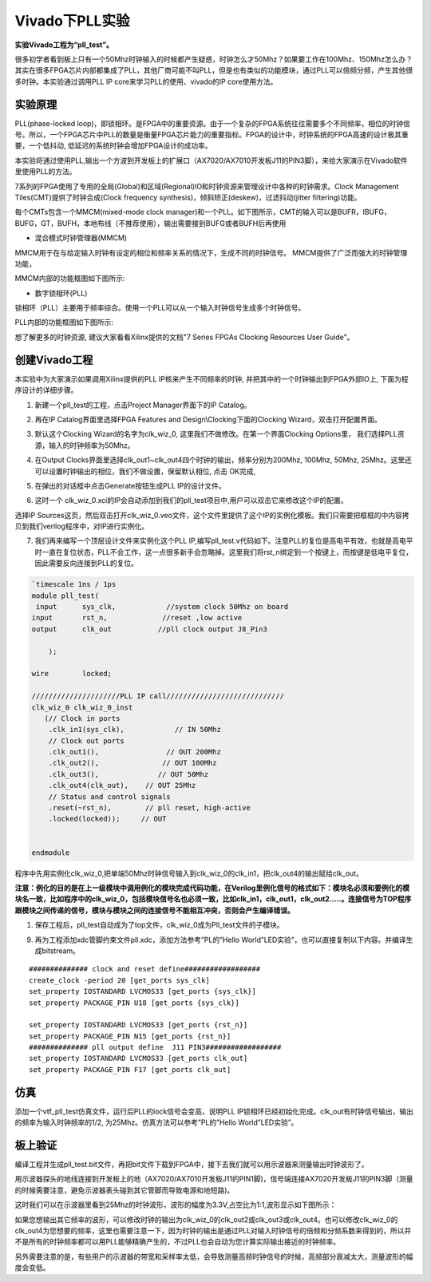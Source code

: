 Vivado下PLL实验
===================

**实验Vivado工程为“pll_test”。**

很多初学者看到板上只有一个50Mhz时钟输入的时候都产生疑惑，时钟怎么才50Mhz？如果要工作在100Mhz、150Mhz怎么办？
其实在很多FPGA芯片内部都集成了PLL，其他厂商可能不叫PLL，但是也有类似的功能模块，通过PLL可以倍频分频，产生其他很多时钟。本实验通过调用PLL IP core来学习PLL的使用、vivado的IP core使用方法。

实验原理 
---------

PLL(phase-locked
loop)，即锁相环。是FPGA中的重要资源。由于一个复杂的FPGA系统往往需要多个不同频率，相位的时钟信号。所以，一个FPGA芯片中PLL的数量是衡量FPGA芯片能力的重要指标。FPGA的设计中，时钟系统的FPGA高速的设计极其重要，一个低抖动,
低延迟的系统时钟会增加FPGA设计的成功率。

本实验将通过使用PLL,输出一个方波到开发板上的扩展口（AX7020/AX7010开发板J11的PIN3脚），来给大家演示在Vivado软件里使用PLL的方法。

7系列的FPGA使用了专用的全局(Global)和区域(Regional)IO和时钟资源来管理设计中各种的时钟需求。Clock
Management Tiles(CMT)提供了时钟合成(Clock frequency
synthesis)，倾斜矫正(deskew)，过滤抖动(jitter filtering)功能。

每个CMTs包含一个MMCM(mixed-mode clock manager)和一个PLL。如下图所示，CMT的输入可以是BUFR，IBUFG，BUFG，GT，BUFH，本地布线（不推荐使用），输出需要接到BUFG或者BUFH后再使用

.. image:: images/06_media/image1.png
      
-  混合模式时钟管理器(MMCM)

MMCM用于在与给定输入时钟有设定的相位和频率关系的情况下，生成不同的时钟信号。 MMCM提供了广泛而强大的时钟管理功能，

MMCM内部的功能框图如下图所示:

.. image:: images/06_media/image2.png
      
-  数字锁相环(PLL)

锁相环（PLL）主要用于频率综合。使用一个PLL可以从一个输入时钟信号生成多个时钟信号。

PLL内部的功能框图如下图所示:

.. image:: images/06_media/image3.png
      
想了解更多的时钟资源, 建议大家看看Xilinx提供的文档"7 Series FPGAs Clocking Resources User Guide"。

创建Vivado工程
--------------

本实验中为大家演示如果调用Xilinx提供的PLL IP核来产生不同频率的时钟,
并把其中的一个时钟输出到FPGA外部IO上, 下面为程序设计的详细步骤。

1) 新建一个pll_test的工程，点击Project Manager界面下的IP Catalog。

.. image:: images/06_media/image4.png
      
2) 再在IP Catalog界面里选择FPGA Features and Design\\Clocking下面的Clocking Wizard，双击打开配置界面。

.. image:: images/06_media/image5.png
      
3) 默认这个Clocking Wizard的名字为clk_wiz_0, 这里我们不做修改。在第一个界面Clocking Options里， 我们选择PLL资源，输入的时钟频率为50Mhz。

.. image:: images/06_media/image6.png
      
4) 在Output Clocks界面里选择clk_out1~clk_out4四个时钟的输出，频率分别为200Mhz, 100Mhz, 50Mhz, 25Mhz。这里还可以设置时钟输出的相位，我们不做设置，保留默认相位, 点击 OK完成,

.. image:: images/06_media/image7.png
      
5) 在弹出的对话框中点击Generate按钮生成PLL IP的设计文件。

.. image:: images/06_media/image8.png
      
6) 这时一个 clk_wiz_0.xci的IP会自动添加到我们的pll_test项目中,用户可以双击它来修改这个IP的配置。

.. image:: images/06_media/image9.png
      
选择IP Sources这页，然后双击打开clk_wiz_0.veo文件，这个文件里提供了这个IP的实例化模板。我们只需要把框框的中内容拷贝到我们verilog程序中，对IP进行实例化。

.. image:: images/06_media/image10.png
      
7) 我们再来编写一个顶层设计文件来实例化这个PLL IP,编写pll_test.v代码如下。注意PLL的复位是高电平有效，也就是高电平时一直在复位状态，PLL不会工作，这一点很多新手会忽略掉。这里我们将rst_n绑定到一个按键上，而按键是低电平复位，因此需要反向连接到PLL的复位。

.. code:: verilog

 `timescale 1ns / 1ps
 module pll_test(
  input      sys_clk,            //system clock 50Mhz on board
 input       rst_n,             //reset ,low active
 output      clk_out           //pll clock output J8_Pin3
 
     );
     
 wire        locked;
 
 /////////////////////PLL IP call////////////////////////////
 clk_wiz_0 clk_wiz_0_inst
    (// Clock in ports
     .clk_in1(sys_clk),            // IN 50Mhz
     // Clock out ports
     .clk_out1(),                // OUT 200Mhz
     .clk_out2(),               // OUT 100Mhz
     .clk_out3(),              // OUT 50Mhz
     .clk_out4(clk_out),    // OUT 25Mhz	 
     // Status and control signals	 
     .reset(~rst_n),        // pll reset, high-active
     .locked(locked));     // OUT
 
 
 endmodule

程序中先用实例化clk_wiz_0,把单端50Mhz时钟信号输入到clk_wiz_0的clk_in1，把clk_out4的输出赋给clk_out。

**注意：例化的目的是在上一级模块中调用例化的模块完成代码功能，在Verilog里例化信号的格式如下：模块名必须和要例化的模块名一致，比如程序中的clk_wiz_0，包括模块信号名也必须一致，比如clk_in1，clk_out1，clk_out2.....。连接信号为TOP程序跟模块之间传递的信号，模块与模块之间的连接信号不能相互冲突，否则会产生编译错误。**

.. image:: images/06_media/image11.png
      
1) 保存工程后，pll_test自动成为了top文件，clk_wiz_0成为Pll_test文件的子模块。

.. image:: images/06_media/image12.png
      
9) 再为工程添加xdc管脚约束文件pll.xdc，添加方法参考”PL的”Hello World”LED实验”，也可以直接复制以下内容。并编译生成bitstream。

::

 ############## clock and reset define##################
 create_clock -period 20 [get_ports sys_clk]
 set_property IOSTANDARD LVCMOS33 [get_ports {sys_clk}]
 set_property PACKAGE_PIN U18 [get_ports {sys_clk}]
 
 set_property IOSTANDARD LVCMOS33 [get_ports {rst_n}]
 set_property PACKAGE_PIN N15 [get_ports {rst_n}]
 ############## pll output define  J11 PIN3##################
 set_property IOSTANDARD LVCMOS33 [get_ports clk_out]
 set_property PACKAGE_PIN F17 [get_ports clk_out]

仿真
----

添加一个vtf_pll_test仿真文件，运行后PLL的lock信号会变高，说明PLL IP锁相环已经初始化完成。clk_out有时钟信号输出，输出的频率为输入时钟频率的1/2, 为25Mhz。仿真方法可以参考”PL的”Hello World”LED实验”。

.. image:: images/06_media/image13.png
      
板上验证
--------

编译工程并生成pll_test.bit文件，再把bit文件下载到FPGA中，接下去我们就可以用示波器来测量输出时钟波形了。

用示波器探头的地线连接到开发板上的地（AX7020/AX7010开发板J11的PIN1脚)，信号端连接AX7020开发板J11的PIN3脚（测量的时候需要注意，避免示波器表头碰到其它管脚而导致电源和地短路)。

这时我们可以在示波器里看到25Mhz的时钟波形，波形的幅度为3.3V,占空比为1:1,波形显示如下图所示：

.. image:: images/06_media/image14.jpeg
      
如果您想输出其它频率的波形，可以修改时钟的输出为clk_wiz_0的clk_out2或clk_out3或clk_out4。也可以修改clk_wiz_0的clk_out4为您想要的频率，这里也需要注意一下，因为时钟的输出是通过PLL对输入时钟信号的倍频和分频系数来得到的，所以并不是所有的时钟频率都可以用PLL能够精确产生的，不过PLL也会自动为您计算实际输出接近的时钟频率。

另外需要注意的是，有些用户的示波器的带宽和采样率太低，会导致测量高频时钟信号的时候，高频部分衰减太大，测量波形的幅度会变低。
